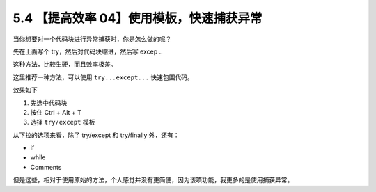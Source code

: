 5.4 【提高效率 04】使用模板，快速捕获异常
=========================================

.. image:: http://image.iswbm.com/20200804124133.png

当你想要对一个代码块进行异常捕获时，你是怎么做的呢？

先在上面写个 try，然后对代码块缩进，然后写 excep ..

这种方法，比较生硬，而且效率极差。

这里推荐一种方法，可以使用 ``try...except...`` 快速包围代码。

效果如下

1. 先选中代码块
2. 按住 Ctrl + Alt + T
3. 选择 ``try/except`` 模板

.. image:: http://image.iswbm.com/Kapture%202020-08-29%20at%2011.11.37.gif

从下拉的选项来看，除了 try/except 和 try/finally 外，还有：

-  if
-  while
-  Comments

但是这些，相对于使用原始的方法，个人感觉并没有更简便，因为该项功能，我更多的是使用捕获异常。
